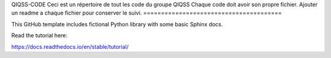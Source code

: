 QIQSS-CODE
Ceci est un répertoire de tout les code du groupe QIQSS
Chaque code doit avoir son propre fichier.
Ajouter un readme a chaque fichier pour conserver le suivi.
=======================================

This GitHub template includes fictional Python library
with some basic Sphinx docs.

Read the tutorial here:

https://docs.readthedocs.io/en/stable/tutorial/
